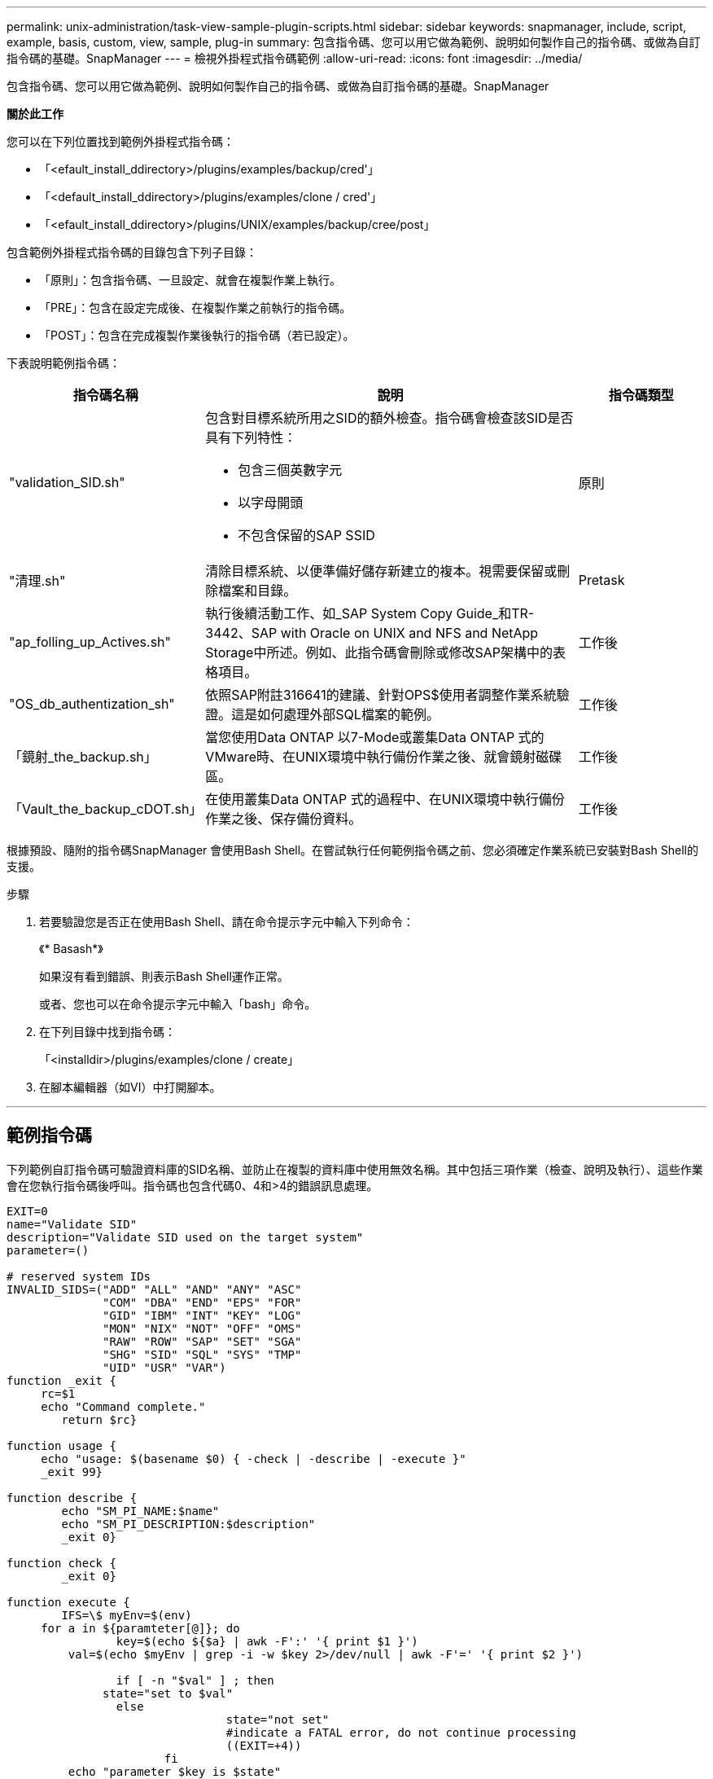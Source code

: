 ---
permalink: unix-administration/task-view-sample-plugin-scripts.html 
sidebar: sidebar 
keywords: snapmanager, include, script, example, basis, custom, view, sample, plug-in 
summary: 包含指令碼、您可以用它做為範例、說明如何製作自己的指令碼、或做為自訂指令碼的基礎。SnapManager 
---
= 檢視外掛程式指令碼範例
:allow-uri-read: 
:icons: font
:imagesdir: ../media/


[role="lead"]
包含指令碼、您可以用它做為範例、說明如何製作自己的指令碼、或做為自訂指令碼的基礎。SnapManager

*關於此工作*

您可以在下列位置找到範例外掛程式指令碼：

* 「<efault_install_ddirectory>/plugins/examples/backup/cred'」
* 「<default_install_ddirectory>/plugins/examples/clone / cred'」
* 「<efault_install_ddirectory>/plugins/UNIX/examples/backup/cree/post」


包含範例外掛程式指令碼的目錄包含下列子目錄：

* 「原則」：包含指令碼、一旦設定、就會在複製作業上執行。
* 「PRE」：包含在設定完成後、在複製作業之前執行的指令碼。
* 「POST」：包含在完成複製作業後執行的指令碼（若已設定）。


下表說明範例指令碼：

[cols="1a,3a,1a"]
|===
| 指令碼名稱 | 說明 | 指令碼類型 


 a| 
"validation_SID.sh"
 a| 
包含對目標系統所用之SID的額外檢查。指令碼會檢查該SID是否具有下列特性：

* 包含三個英數字元
* 以字母開頭
* 不包含保留的SAP SSID

 a| 
原則



 a| 
"清理.sh"
 a| 
清除目標系統、以便準備好儲存新建立的複本。視需要保留或刪除檔案和目錄。
 a| 
Pretask



 a| 
"ap_folling_up_Actives.sh"
 a| 
執行後續活動工作、如_SAP System Copy Guide_和TR-3442、SAP with Oracle on UNIX and NFS and NetApp Storage中所述。例如、此指令碼會刪除或修改SAP架構中的表格項目。
 a| 
工作後



 a| 
"OS_db_authentization_sh"
 a| 
依照SAP附註316641的建議、針對OPS$使用者調整作業系統驗證。這是如何處理外部SQL檔案的範例。
 a| 
工作後



 a| 
「鏡射_the_backup.sh」
 a| 
當您使用Data ONTAP 以7-Mode或叢集Data ONTAP 式的VMware時、在UNIX環境中執行備份作業之後、就會鏡射磁碟區。
 a| 
工作後



 a| 
「Vault_the_backup_cDOT.sh」
 a| 
在使用叢集Data ONTAP 式的過程中、在UNIX環境中執行備份作業之後、保存備份資料。
 a| 
工作後

|===
根據預設、隨附的指令碼SnapManager 會使用Bash Shell。在嘗試執行任何範例指令碼之前、您必須確定作業系統已安裝對Bash Shell的支援。

.步驟
. 若要驗證您是否正在使用Bash Shell、請在命令提示字元中輸入下列命令：
+
《* Basash*》

+
如果沒有看到錯誤、則表示Bash Shell運作正常。

+
或者、您也可以在命令提示字元中輸入「bash」命令。

. 在下列目錄中找到指令碼：
+
「<installdir>/plugins/examples/clone / create」

. 在腳本編輯器（如VI）中打開腳本。


'''


== 範例指令碼

下列範例自訂指令碼可驗證資料庫的SID名稱、並防止在複製的資料庫中使用無效名稱。其中包括三項作業（檢查、說明及執行）、這些作業會在您執行指令碼後呼叫。指令碼也包含代碼0、4和>4的錯誤訊息處理。

[listing]
----
EXIT=0
name="Validate SID"
description="Validate SID used on the target system"
parameter=()

# reserved system IDs
INVALID_SIDS=("ADD" "ALL" "AND" "ANY" "ASC"
              "COM" "DBA" "END" "EPS" "FOR"
              "GID" "IBM" "INT" "KEY" "LOG"
              "MON" "NIX" "NOT" "OFF" "OMS"
              "RAW" "ROW" "SAP" "SET" "SGA"
              "SHG" "SID" "SQL" "SYS" "TMP"
              "UID" "USR" "VAR")
function _exit {
     rc=$1
     echo "Command complete."
    	return $rc}

function usage {
     echo "usage: $(basename $0) { -check | -describe | -execute }"
     _exit 99}

function describe {
    	echo "SM_PI_NAME:$name"
    	echo "SM_PI_DESCRIPTION:$description"
    	_exit 0}

function check {
    	_exit 0}

function execute {
    	IFS=\$ myEnv=$(env)
     for a in ${paramteter[@]}; do
       		key=$(echo ${$a} | awk -F':' '{ print $1 }')
         val=$(echo $myEnv | grep -i -w $key 2>/dev/null | awk -F'=' '{ print $2 }')

       		if [ -n "$val" ] ; then
              state="set to $val"
       		else
           			state="not set"
           			#indicate a FATAL error, do not continue processing
           			((EXIT=+4))
		       fi
         echo "parameter $key is $state"
     done

	######################################################################
	# additional checks
 # Use SnapManager environment variable of SM_TARGET_SID

	if [ -n "$SM_TARGET_SID" ] ; then
  		if [ ${#SM_TARGET_SID} -ne 3 ] ; then
        echo "SID is defined as a 3 digit value, [$SM_TARGET_SID] is not valid."
        EXIT=4
    else
        echo "${INVALID_SIDS[@]}" | grep -i -w $SM_TARGET_SID >/dev/null 2>&1
     			if [ $? -eq 0 ] ; then
            echo "The usage of SID [$SM_TARGET_SID] is not supported by SAP."
        				((EXIT+=4))
  		fi
	fi
	else
   		echo "SM_TARGET_SID not set"
     EXIT=4
	fi  _exit $EXIT}

# Include the 3 required operations for clone plugin
case $(echo "$1" | tr [A-Z] [a-z]) in
  -check )        check     ;;
  -describe )     describe  ;;
  -execute )      execute   ;;     	* )
		 echo "unknown option $1"    usage 		;;
esac
----
'''
*相關資訊*

http://media.netapp.com/documents/tr-3442.pdf["SAP搭配Oracle on UNIX、NFS及NetApp Storage：TR-3442"^]
